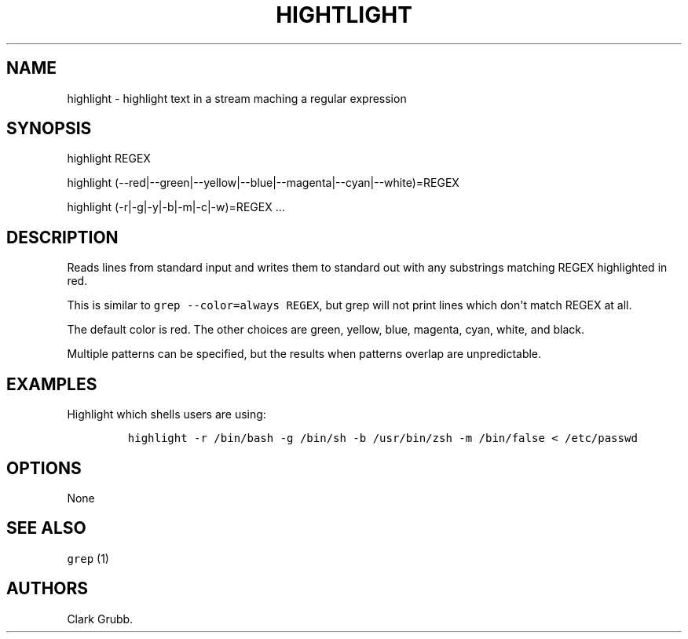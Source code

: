 .TH HIGHTLIGHT 1 "September 12, 2013" 
.SH NAME
.PP
highlight - highlight text in a stream maching a regular expression
.SH SYNOPSIS
.PP
highlight REGEX
.PP
highlight (--red|--green|--yellow|--blue|--magenta|--cyan|--white)=REGEX
...
.PP
highlight (-r|-g|-y|-b|-m|-c|-w)=REGEX ...
.SH DESCRIPTION
.PP
Reads lines from standard input and writes them to standard out with any
substrings matching REGEX highlighted in red.
.PP
This is similar to \f[C]grep\ --color=always\ REGEX\f[], but grep will
not print lines which don\[aq]t match REGEX at all.
.PP
The default color is red.
The other choices are green, yellow, blue, magenta, cyan, white, and
black.
.PP
Multiple patterns can be specified, but the results when patterns
overlap are unpredictable.
.SH EXAMPLES
.PP
Highlight which shells users are using:
.IP
.nf
\f[C]
highlight\ -r\ /bin/bash\ -g\ /bin/sh\ -b\ /usr/bin/zsh\ -m\ /bin/false\ <\ /etc/passwd
\f[]
.fi
.SH OPTIONS
.PP
None
.SH SEE ALSO
.PP
\f[C]grep\f[] (1)
.SH AUTHORS
Clark Grubb.

